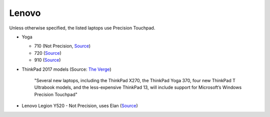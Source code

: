 
Lenovo
======

Unless otherwise specified, the listed laptops use Precision Touchpad.

- Yoga

  - 710 (Not Precision, `Source <http://pcsupport.lenovo.com/us/en/products/laptops-and-netbooks/yoga-series/yoga-710-15isk/downloads/ds112960>`_)
  - 720 (`Source <https://www.digitaltrends.com/computing/yoga-720-first-take-mwc2017/>`_)
  - 910 (`Source <https://www.theverge.com/2016/11/28/13758382/lenovo-yoga-910-review-laptop-windows-10-convertible>`_)

- ThinkPad 2017 models (Source: `The Verge <https://www.theverge.com/2016/12/28/14094604/lenovo-thinkpad-enterprise-pc-kaby-lake-windows-hello-usb-c>`_)

      "Several new laptops, including the ThinkPad X270, the ThinkPad Yoga 370,
      four new ThinkPad T Ultrabook models, and the less-expensive ThinkPad
      13, will include support for Microsoft’s Windows Precision Touchpad"

- Lenovo Legion Y520 - Not Precision, uses Elan (`Source <https://youtu.be/4yo5DU113wI?t=6m57s>`_)
